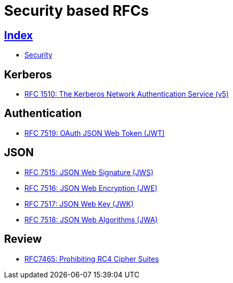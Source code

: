 = Security based RFCs

== link:../index.adoc[Index]

- link:index.adoc[Security]

== Kerberos

- link:https://www.rfc-editor.org/info/rfc1510[RFC 1510: The Kerberos Network Authentication Service (v5)]

== Authentication

- link:https://www.rfc-editor.org/info/rfc7519[RFC 7519: OAuth JSON Web Token (JWT)]

== JSON

- link:https://www.rfc-editor.org/info/rfc7516[RFC 7515: JSON Web Signature (JWS)]
- link:https://www.rfc-editor.org/info/rfc7516[RFC 7516: JSON Web Encryption (JWE)]
- link:https://www.rfc-editor.org/info/rfc7516[RFC 7517: JSON Web Key (JWK)]
- link:https://www.rfc-editor.org/info/rfc7518[RFC 7518: JSON Web Algorithms (JWA)]

== Review

- link:https://www.rfc-editor.org/info/rfc7465[RFC7465: Prohibiting RC4 Cipher Suites]
